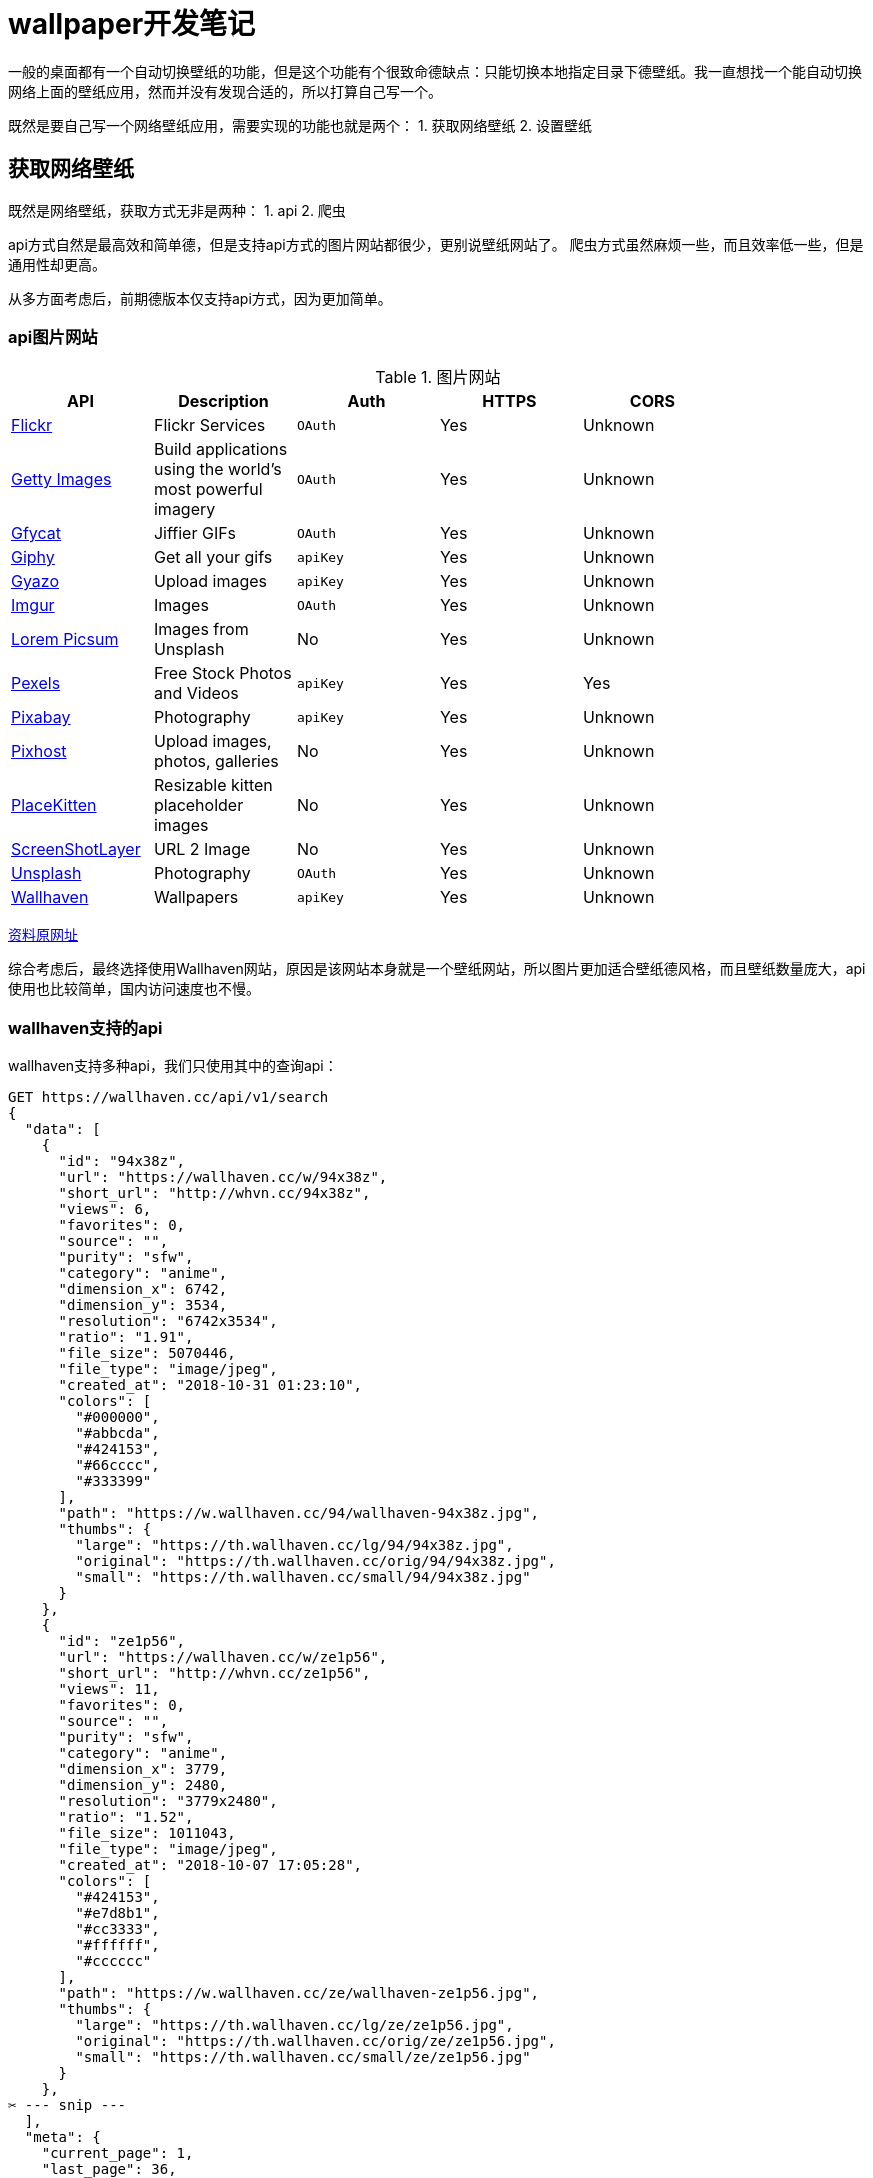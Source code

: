 = wallpaper开发笔记

一般的桌面都有一个自动切换壁纸的功能，但是这个功能有个很致命德缺点：只能切换本地指定目录下德壁纸。我一直想找一个能自动切换网络上面的壁纸应用，然而并没有发现合适的，所以打算自己写一个。

既然是要自己写一个网络壁纸应用，需要实现的功能也就是两个：
1. 获取网络壁纸
2. 设置壁纸

== 获取网络壁纸
既然是网络壁纸，获取方式无非是两种：
1. api
2. 爬虫

api方式自然是最高效和简单德，但是支持api方式的图片网站都很少，更别说壁纸网站了。
爬虫方式虽然麻烦一些，而且效率低一些，但是通用性却更高。

从多方面考虑后，前期德版本仅支持api方式，因为更加简单。

=== api图片网站

.图片网站
|===
|API | Description | Auth | HTTPS | CORS |

| https://www.flickr.com/services/api/[Flickr] | Flickr Services | `OAuth` | Yes | Unknown |
| http://developers.gettyimages.com/en/[Getty Images] | Build applications using the world's most powerful imagery | `OAuth` | Yes | Unknown |
| https://developers.gfycat.com/api/[Gfycat] | Jiffier GIFs | `OAuth` | Yes | Unknown |
| https://developers.giphy.com/docs/[Giphy] | Get all your gifs | `apiKey` | Yes | Unknown |
| https://gyazo.com/api/docs[Gyazo] | Upload images | `apiKey` | Yes | Unknown |
| https://apidocs.imgur.com/[Imgur] | Images | `OAuth` | Yes | Unknown |
| https://picsum.photos/[Lorem Picsum] | Images from Unsplash | No | Yes | Unknown |
| https://www.pexels.com/api/[Pexels] | Free Stock Photos and Videos | `apiKey` | Yes | Yes |
| https://pixabay.com/sk/service/about/api/[Pixabay] | Photography | `apiKey` | Yes | Unknown |
| https://pixhost.org/api/index.html[Pixhost] | Upload images, photos, galleries | No | Yes | Unknown |
| https://placekitten.com/[PlaceKitten] | Resizable kitten placeholder images | No | Yes | Unknown |
| https://screenshotlayer.com[ScreenShotLayer] | URL 2 Image | No | Yes | Unknown |
| https://unsplash.com/developers[Unsplash] | Photography | `OAuth` | Yes | Unknown |
| https://wallhaven.cc/help/api[Wallhaven] | Wallpapers | `apiKey` | Yes | Unknown |
|===

https://github.com/public-apis/public-apis[资料原网址]

综合考虑后，最终选择使用Wallhaven网站，原因是该网站本身就是一个壁纸网站，所以图片更加适合壁纸德风格，而且壁纸数量庞大，api使用也比较简单，国内访问速度也不慢。

=== wallhaven支持的api
wallhaven支持多种api，我们只使用其中的查询api：

[source.json]
----
GET https://wallhaven.cc/api/v1/search
{
  "data": [
    {
      "id": "94x38z",
      "url": "https://wallhaven.cc/w/94x38z",
      "short_url": "http://whvn.cc/94x38z",
      "views": 6,
      "favorites": 0,
      "source": "",
      "purity": "sfw",
      "category": "anime",
      "dimension_x": 6742,
      "dimension_y": 3534,
      "resolution": "6742x3534",
      "ratio": "1.91",
      "file_size": 5070446,
      "file_type": "image/jpeg",
      "created_at": "2018-10-31 01:23:10",
      "colors": [
        "#000000",
        "#abbcda",
        "#424153",
        "#66cccc",
        "#333399"
      ],
      "path": "https://w.wallhaven.cc/94/wallhaven-94x38z.jpg",
      "thumbs": {
        "large": "https://th.wallhaven.cc/lg/94/94x38z.jpg",
        "original": "https://th.wallhaven.cc/orig/94/94x38z.jpg",
        "small": "https://th.wallhaven.cc/small/94/94x38z.jpg"
      }
    },
    {
      "id": "ze1p56",
      "url": "https://wallhaven.cc/w/ze1p56",
      "short_url": "http://whvn.cc/ze1p56",
      "views": 11,
      "favorites": 0,
      "source": "",
      "purity": "sfw",
      "category": "anime",
      "dimension_x": 3779,
      "dimension_y": 2480,
      "resolution": "3779x2480",
      "ratio": "1.52",
      "file_size": 1011043,
      "file_type": "image/jpeg",
      "created_at": "2018-10-07 17:05:28",
      "colors": [
        "#424153",
        "#e7d8b1",
        "#cc3333",
        "#ffffff",
        "#cccccc"
      ],
      "path": "https://w.wallhaven.cc/ze/wallhaven-ze1p56.jpg",
      "thumbs": {
        "large": "https://th.wallhaven.cc/lg/ze/ze1p56.jpg",
        "original": "https://th.wallhaven.cc/orig/ze/ze1p56.jpg",
        "small": "https://th.wallhaven.cc/small/ze/ze1p56.jpg"
      }
    }, 
✂ --- snip ---
  ],
  "meta": {
    "current_page": 1,
    "last_page": 36,
    "per_page": 24,
    "total": 848
    "query": "test" or null
## --- for exact tag searches ---
    "query": {
      "id": 1,
      "tag": "anime"
    }
    "seed": "abc123" or null
  }
}
----

这个api支持若干参数：

.参数列表
|===
|Parameter |Allowed values / Examples|Description

|q
|tagname - search fuzzily for a tag/keyword
-tagname - exclude a tag/keyword
+tag1 +tag2 - must have tag1 and tag2
+tag1 -tag2 - must have tag1 and NOT tag2
@username - user uploads
id:123 - Exact tag search (can not be combined)
type:{png/jpg} - Search for file type (jpg = jpeg)
like:wallpaper ID - Find wallpapers with similar tags
|Search query - Your main way of finding what you're looking for

|categories
|100/101/111*/etc (general/anime/people)
|Turn categories on(1) or off(0)

|purity
|100*/110/111/etc (sfw/sketchy/nsfw)
|Turn purities on(1) or off(0)
NSFW requires a valid API key

|sorting
|date_added*, relevance, random, views, favorites, toplist
|Method of sorting results

|order
|desc*, asc
|Sorting order

|topRange
|1d, 3d, 1w,1M*, 3M, 6M, 1y
|Sorting MUST be set to 'toplist'

|atleast
|1920x1080
|Minimum resolution allowed

|resolutions
|1920x1080,1920x1200
|List of exact wallpaper resolutions
Single resolution allowed

|ratios
|16x9,16x10
|List of aspect ratios
Single ratio allowed

|colors
|660000 990000 cc0000 cc3333 ea4c88 993399 663399 333399 0066cc 0099cc 66cccc 77cc33 669900 336600 666600 999900 cccc33 ffff00 ffcc33 ff9900 ff6600 cc6633 996633 663300 000000 999999 cccccc ffffff 424153
|Search by color

|page
|1 -¹
|Pagination
¹ Not actually infinite

|seed
|[a-zA-Z0-9]{6}
|Optional seed for random results
|===

我们暂时只是用两个参数，q和page，这两个参数值使用配置文件指定。
一个示范的GET请求是这样的：

[source.bash]
----
https://wallhaven.cc/api/v1/search?q=anime&page=1
----

## KDE命令行更换壁纸

更改下面的代码 替换/PATH/TO/IMAGE.png 这一部分即可

[source.bash]
----
dbus-send --session --dest=org.kde.plasmashell --type=method_call /PlasmaShell org.kde.PlasmaShell.evaluateScript 'string:
var Desktops = desktops();
for (i=0;i<Desktops.length;i++) {
        d = Desktops[i];
        d.wallpaperPlugin = "org.kde.image";
        d.currentConfigGroup = Array("Wallpaper",
                                    "org.kde.image",
                                    "General");
        d.writeConfig("Image", "file:///PATH/TO/IMAGE.png");
}'
----

Replace /PATH/TO/IMAGE.png with appropriate path to wallpaper.

[原博客](http://ivo-wang.github.io/2018/02/27/kde-wallpaper-command-set/)

## Gnome更换锁屏和背景壁纸

在设置桌面及锁屏背景的时候，注意Picture标签下只显示~/Pictures文件夹下的图片。如果您想使用不在该文件夹下的图片，请使用下列命令：

### 对于桌面背景：

```bash
$ gsettings set org.gnome.desktop.background picture-uri 'file:///path/to/my/picture.jpg'
```

### 对于锁屏背景

```bash
$ gsettings set org.gnome.desktop.screensaver picture-uri 'file:///path/to/my/picture.jpg'
```

[原文地址](https://wiki.archlinux.org/index.php/GNOME)